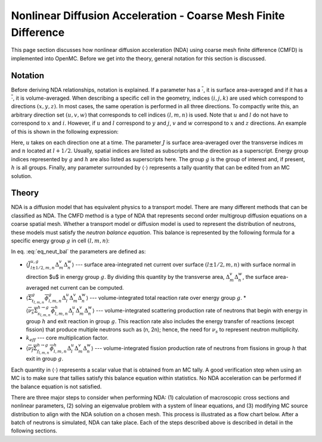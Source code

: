 .. _methods_cmfd:

================================================================
Nonlinear Diffusion Acceleration - Coarse Mesh Finite Difference
================================================================

This page section discusses how nonlinear diffusion acceleration (NDA) using coarse mesh finite difference (CMFD) is implemented into OpenMC. Before we get into the theory, general notation for this section is discussed.

--------
Notation
--------

Before deriving NDA relationships, notation is explained. If a parameter has a
:math:`\overline{\cdot}`, it is surface area-averaged and if it has a
:math:`\overline{\overline\cdot}`, it is volume-averaged. When describing a
specific cell in the geometry, indices :math:`(i,j,k)` are used which correspond
to directions :math:`(x,y,z)`. In most cases, the same operation is performed in
all three directions. To compactly write this, an arbitrary direction set
:math:`(u,v,w)` that corresponds to cell indices :math:`(l,m,n)` is used. Note
that :math:`u` and :math:`l` do not have to correspond to :math:`x` and
:math:`i`. However, if :math:`u` and :math:`l` correspond to :math:`y` and
:math:`j`, :math:`v` and :math:`w` correspond to :math:`x` and :math:`z`
directions. An example of this is shown in the following expression:

.. math::
    :label: not1

    \sum\limits_{u\in(x,y,z)}\left\langle\overline{J}^{u,g}_{l+1/2,m,n}
    \Delta_m^v\Delta_n^w\right\rangle 

Here, :math:`u` takes on each direction one at a time. The parameter :math:`J`
is surface area-averaged over the transverse indices :math:`m` and :math:`n`
located at :math:`l+1/2`.  Usually, spatial indices are listed as subscripts and
the direction as a superscript. Energy group indices represented by :math:`g`
and :math:`h` are also listed as superscripts here. The group :math:`g` is the
group of interest and, if present, :math:`h` is all groups. Finally, any
parameter surrounded by :math:`\left\langle\cdot\right\rangle` represents a
tally quantity that can be edited from an MC solution.

------
Theory
------

NDA is a diffusion model that has equivalent physics to a transport model. There
are many different methods that can be classified as NDA. The CMFD method is a
type of NDA that represents second order multigroup diffusion equations on a
coarse spatial mesh.  Whether a transport model or diffusion model is used to
represent the distribution of neutrons, these models must satisfy the *neutron
balance equation*. This balance is represented by the following formula for a
specific energy group :math:`g` in cell :math:`(l,m,n)`:

.. math::
    :label: eq_neut_bal

    \sum\limits_{u\in(x,y,z)}\left(\left\langle\overline{J}^{u,g}_{l+1/2,m,n}
    \Delta_m^v\Delta_n^w\right\rangle -
    \left\langle\overline{J}^{u,g}_{l-1/2,m,n}
    \Delta_m^v\Delta_n^w\right\rangle\right)
    +
    \left\langle\overline{\overline\Sigma}_{t_{l,m,n}}^g
    \overline{\overline\phi}_{l,m,n}^g\Delta_l^u\Delta_m^v\Delta_n^w\right\rangle
    = \\
    \sum\limits_{h=1}^G\left\langle
    \overline{\overline{\nu_s\Sigma}}_{s_{l,m,n}}^{h\rightarrow
    g}\overline{\overline\phi}_{l,m,n}^h\Delta_l^u\Delta_m^v\Delta_n^w
    \right\rangle
    +
    \frac{1}{k_{eff}}\sum\limits_{h=1}^G
    \left\langle\overline{\overline{\nu_f\Sigma}}_{f_{l,m,n}}^{h\rightarrow
    g}\overline{\overline\phi}_{l,m,n}^h
    \Delta_l^u\Delta_m^v\Delta_n^w\right\rangle.

In eq. :eq:`eq_neut_bal` the parameters are defined as:

* :math:`\left\langle\overline{J}^{u,g}_{l\pm
  1/2,m,n}\Delta_m^v\Delta_n^w\right\rangle` --- surface area-integrated net
  current over surface :math:`(l\pm 1/2,m,n)` with surface normal in direction
  $u$ in energy group :math:`g`. By dividing this quantity by the transverse
  area, :math:`\Delta_m^v\Delta_n^w`, the surface area-averaged net current can
  be computed.
* :math:`\left\langle\overline{\overline\Sigma}_{t_{l,m,n}}^g
  \overline{\overline\phi}_{l,m,n}^g\Delta_l^u\Delta_m^v\Delta_n^w\right\rangle`
  --- volume-integrated total reaction rate over energy group :math:`g`.
  * :math:`\left\langle\overline{\overline{\nu_s\Sigma}}_{s_{l,m,n}}^{h\rightarrow
  g}
  \overline{\overline\phi}_{l,m,n}^h\Delta_l^u\Delta_m^v\Delta_n^w\right\rangle`
  --- volume-integrated scattering production rate of neutrons that begin with
  energy in group :math:`h` and exit reaction in group :math:`g`. This reaction
  rate also includes the energy transfer of reactions (except fission) that
  produce multiple neutrons such as (n, 2n); hence, the need for :math:`\nu_s`
  to represent neutron multiplicity.
* :math:`k_{eff}` --- core multiplication factor.
* :math:`\left\langle\overline{\overline{\nu_f\Sigma}}_{f_{l,m,n}}^{h\rightarrow
  g}\overline{\overline\phi}_{l,m,n}^h\Delta_l^u\Delta_m^v\Delta_n^w\right\rangle`
  --- volume-integrated fission production rate of neutrons from fissions in
  group :math:`h` that exit in group :math:`g`.

Each quantity in :math:`\left\langle\cdot\right\rangle` represents a scalar value that
is obtained from an MC tally. A good verification step when using an MC is
to make sure that tallies satisfy this balance equation within statistics. No
NDA acceleration can be performed if the balance equation is not satisfied.

There are three major steps to consider when performing NDA: (1) calculation of
macroscopic cross sections and nonlinear parameters, (2) solving an eigenvalue
problem with a system of linear equations, and (3) modifying MC source
distribution to align with the NDA solution on a chosen mesh. This process is
illustrated as a flow chart below. After a batch of neutrons
is simulated, NDA can take place. Each of the steps described above is described
in detail in the following sections.

.. tikz:: Flow chart of NDA process 
   :libs: shapes, snakes, shadows, arrows, calc, decorations.markings, patterns, fit, matrix, spy
   :include: cmfd_tikz/cmfd_flow.tikz
